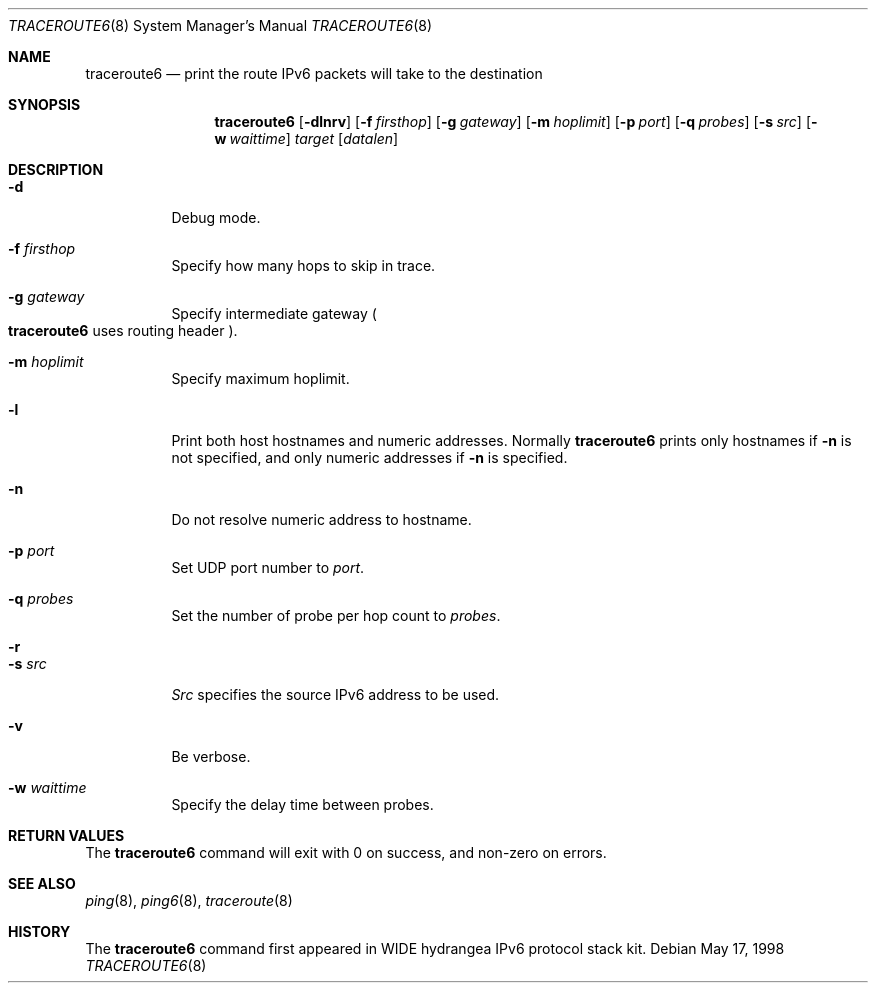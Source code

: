 .\" Copyright (C) 1995, 1996, 1997, and 1998 WIDE Project.
.\"	$NetBSD: traceroute6.8,v 1.5 2000/06/12 16:31:52 itojun Exp $
.\"	$KAME: traceroute6.8,v 1.8 2000/06/12 16:29:18 itojun Exp $
.\"
.\" All rights reserved.
.\"
.\" Redistribution and use in source and binary forms, with or without
.\" modification, are permitted provided that the following conditions
.\" are met:
.\" 1. Redistributions of source code must retain the above copyright
.\"    notice, this list of conditions and the following disclaimer.
.\" 2. Redistributions in binary form must reproduce the above copyright
.\"    notice, this list of conditions and the following disclaimer in the
.\"    documentation and/or other materials provided with the distribution.
.\" 3. Neither the name of the project nor the names of its contributors
.\"    may be used to endorse or promote products derived from this software
.\"    without specific prior written permission.
.\"
.\" THIS SOFTWARE IS PROVIDED BY THE PROJECT AND CONTRIBUTORS ``AS IS'' AND
.\" ANY EXPRESS OR IMPLIED WARRANTIES, INCLUDING, BUT NOT LIMITED TO, THE
.\" IMPLIED WARRANTIES OF MERCHANTABILITY AND FITNESS FOR A PARTICULAR PURPOSE
.\" ARE DISCLAIMED.  IN NO EVENT SHALL THE PROJECT OR CONTRIBUTORS BE LIABLE
.\" FOR ANY DIRECT, INDIRECT, INCIDENTAL, SPECIAL, EXEMPLARY, OR CONSEQUENTIAL
.\" DAMAGES (INCLUDING, BUT NOT LIMITED TO, PROCUREMENT OF SUBSTITUTE GOODS
.\" OR SERVICES; LOSS OF USE, DATA, OR PROFITS; OR BUSINESS INTERRUPTION)
.\" HOWEVER CAUSED AND ON ANY THEORY OF LIABILITY, WHETHER IN CONTRACT, STRICT
.\" LIABILITY, OR TORT (INCLUDING NEGLIGENCE OR OTHERWISE) ARISING IN ANY WAY
.\" OUT OF THE USE OF THIS SOFTWARE, EVEN IF ADVISED OF THE POSSIBILITY OF
.\" SUCH DAMAGE.
.\"
.Dd May 17, 1998
.Dt TRACEROUTE6 8
.Os
.\"
.Sh NAME
.Nm traceroute6
.Nd "print the route IPv6 packets will take to the destination"
.\"
.Sh SYNOPSIS
.Nm traceroute6
.Bk -words
.Op Fl dlnrv
.Ek
.Bk -words
.Op Fl f Ar firsthop
.Ek
.Bk -words
.Op Fl g Ar gateway
.Ek
.Bk -words
.Op Fl m Ar hoplimit
.Ek
.Bk -words
.Op Fl p Ar port
.Ek
.Bk -words
.Op Fl q Ar probes
.Ek
.Bk -words
.Op Fl s Ar src
.Ek
.Bk -words
.Op Fl w Ar waittime
.Ek
.Bk -words
.Ar target
.Op Ar datalen
.Ek
.\"
.Sh DESCRIPTION
.Bl -tag -width Ds
.It Fl d
Debug mode.
.It Fl f Ar firsthop
Specify how many hops to skip in trace.
.It Fl g Ar gateway
Specify intermediate gateway
.Po
.Nm
uses routing header
.Pc .
.It Fl m Ar hoplimit
Specify maximum hoplimit.
.It Fl l
Print both host hostnames and numeric addresses.
Normally
.Nm
prints only hostnames if
.Fl n
is not specified, and only numeric addresses if
.Fl n
is specified.
.It Fl n
Do not resolve numeric address to hostname.
.It Fl p Ar port
Set UDP port number to
.Ar port .
.It Fl q Ar probes
Set the number of probe per hop count to
.Ar probes .
.It Fl r
.It Fl s Ar src
.Ar Src
specifies the source IPv6 address to be used.
.It Fl v
Be verbose.
.It Fl w Ar waittime
Specify the delay time between probes.
.El
.\"
.Sh RETURN VALUES
The
.Nm
command will exit with 0 on success, and non-zero on errors.
.\"
.Sh SEE ALSO
.Xr ping 8 ,
.Xr ping6 8 ,
.Xr traceroute 8
.\"
.Sh HISTORY
The
.Nm
command first appeared in WIDE hydrangea IPv6 protocol stack kit.
